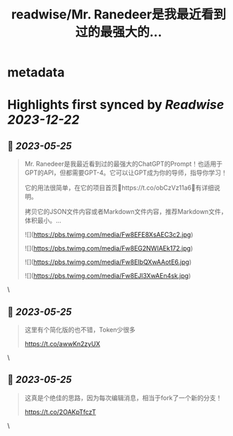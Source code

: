 :PROPERTIES:
:title: readwise/Mr. Ranedeer是我最近看到过的最强大的...
:END:


* metadata
:PROPERTIES:
:author: [[dotey on Twitter]]
:full-title: "Mr. Ranedeer是我最近看到过的最强大的..."
:category: [[tweets]]
:url: https://twitter.com/dotey/status/1661551503004368896
:image-url: https://pbs.twimg.com/profile_images/561086911561736192/6_g58vEs.jpeg
:END:

* Highlights first synced by [[Readwise]] [[2023-12-22]]
** 📌 [[2023-05-25]]
#+BEGIN_QUOTE
Mr. Ranedeer是我最近看到过的最强大的ChatGPT的Prompt！也适用于GPT的API，但都需要GPT-4。它可以让GPT成为你的导师，指导你学习！

它的用法很简单，在它的项目首页🔗https://t.co/obCzVz11a6🔗有详细说明。

拷贝它的JSON文件内容或者Markdown文件内容，推荐Markdown文件，体积最小。… 

![](https://pbs.twimg.com/media/Fw8EFE8XsAEC3c2.jpg) 

![](https://pbs.twimg.com/media/Fw8EG2NWIAEk172.jpg) 

![](https://pbs.twimg.com/media/Fw8EIbQXwAAotE6.jpg) 

![](https://pbs.twimg.com/media/Fw8EJl3XwAEn4sk.jpg) 
#+END_QUOTE\
** 📌 [[2023-05-25]]
#+BEGIN_QUOTE
这里有个简化版的也不错，Token少很多

https://t.co/awwKn2zyUX 
#+END_QUOTE\
** 📌 [[2023-05-25]]
#+BEGIN_QUOTE
这真是个绝佳的思路，因为每次编辑消息，相当于fork了一个新的分支！

https://t.co/2OAKpTfczT 
#+END_QUOTE\